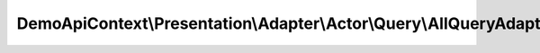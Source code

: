 --------------------------------------------------------------------
DemoApiContext\\Presentation\\Adapter\\Actor\\Query\\AllQueryAdapter
--------------------------------------------------------------------

.. php:namespace: DemoApiContext\\Presentation\\Adapter\\Actor\\Query

.. php:class:: AllQueryAdapter

    Class AllQueryAdapter

    .. php:attr:: queryNamespace

        protected string
